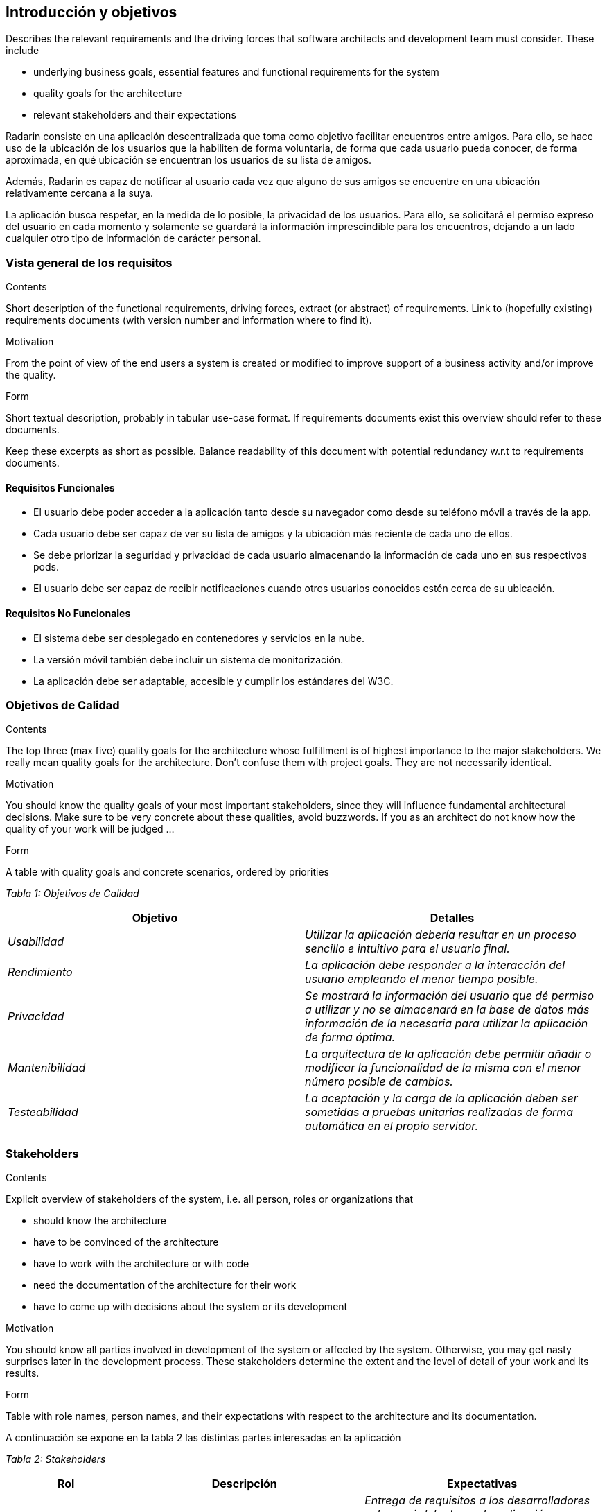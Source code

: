[[section-introduction-and-goals]]
== Introducción y objetivos

[role="arc42help"]
****
Describes the relevant requirements and the driving forces that software architects and development team must consider. These include

* underlying business goals, essential features and functional requirements for the system
* quality goals for the architecture
* relevant stakeholders and their expectations
****

Radarin consiste en una aplicación descentralizada que toma como objetivo facilitar encuentros entre amigos. Para ello, se hace uso de la ubicación de los usuarios que la habiliten de forma voluntaria, de forma que cada usuario pueda conocer, de forma aproximada, en qué ubicación se encuentran los usuarios de su lista de amigos.

Además, Radarin es capaz de notificar al usuario cada vez que alguno de sus amigos se encuentre en una ubicación relativamente cercana a la suya.

La aplicación busca respetar, en la medida de lo posible, la privacidad de los usuarios. Para ello, se solicitará el permiso expreso del usuario en cada momento y solamente se guardará la información imprescindible para los encuentros, dejando a un lado cualquier otro tipo de información de carácter personal.

=== Vista general de los requisitos

[role="arc42help"]
****
.Contents
Short description of the functional requirements, driving forces, extract (or abstract)
of requirements. Link to (hopefully existing) requirements documents
(with version number and information where to find it).

.Motivation
From the point of view of the end users a system is created or modified to
improve support of a business activity and/or improve the quality.

.Form
Short textual description, probably in tabular use-case format.
If requirements documents exist this overview should refer to these documents.

Keep these excerpts as short as possible. Balance readability of this document with potential redundancy w.r.t to requirements documents.
****

==== Requisitos Funcionales

- El usuario debe poder acceder a la aplicación tanto desde su navegador como desde su teléfono móvil a través de la app.
- Cada usuario debe ser capaz de ver su lista de amigos y la ubicación más reciente de cada uno de ellos.
- Se debe priorizar la seguridad y privacidad de cada usuario almacenando la información de cada uno en sus respectivos pods.
- El usuario debe ser capaz de recibir notificaciones cuando otros usuarios conocidos estén cerca de su ubicación.

==== Requisitos No Funcionales

- El sistema debe ser desplegado en contenedores y servicios en la nube.
- La versión móvil también debe incluir un sistema de monitorización.
- La aplicación debe ser adaptable, accesible y cumplir los estándares del W3C.

=== Objetivos de Calidad

[role="arc42help"]
****
.Contents
The top three (max five) quality goals for the architecture whose fulfillment is of highest importance to the major stakeholders. We really mean quality goals for the architecture. Don't confuse them with project goals. They are not necessarily identical.

.Motivation
You should know the quality goals of your most important stakeholders, since they will influence fundamental architectural decisions. Make sure to be very concrete about these qualities, avoid buzzwords.
If you as an architect do not know how the quality of your work will be judged …

.Form
A table with quality goals and concrete scenarios, ordered by priorities
****

_Tabla 1: Objetivos de Calidad_ 
[options="header",cols="1,1"]
|===
|Objetivo|Detalles
| _Usabilidad_ | _Utilizar la aplicación debería resultar en un proceso sencillo e intuitivo para el usuario final._
| _Rendimiento_ | _La aplicación debe responder a la interacción del usuario empleando el menor tiempo posible._
| _Privacidad_ | _Se mostrará la información del usuario que dé permiso a utilizar y no se almacenará en la base de datos más información de la necesaria para utilizar la aplicación de forma óptima._
| _Mantenibilidad_ | _La arquitectura de la aplicación debe permitir añadir o modificar la funcionalidad de la misma con el menor número posible de cambios._
| _Testeabilidad_ | _La aceptación y la carga de la aplicación deben ser sometidas a pruebas unitarias realizadas de forma automática en el propio servidor._
|===

=== Stakeholders

[role="arc42help"]
****
.Contents
Explicit overview of stakeholders of the system, i.e. all person, roles or organizations that

* should know the architecture
* have to be convinced of the architecture
* have to work with the architecture or with code
* need the documentation of the architecture for their work
* have to come up with decisions about the system or its development

.Motivation
You should know all parties involved in development of the system or affected by the system.
Otherwise, you may get nasty surprises later in the development process.
These stakeholders determine the extent and the level of detail of your work and its results.

.Form
Table with role names, person names, and their expectations with respect to the architecture and its documentation.
****
A continuación se expone en la tabla 2 las distintas partes interesadas en la aplicación

_Tabla 2: Stakeholders_ 
[options="header",cols="1,2,2"]
|===
|Rol|Descripción|Expectativas
| _Cliente_ | _Persona u organización que encarga o solicita el desarrollo de la aplicación._ | _Entrega de requisitos a los desarrolladores sobre qué debe hacer la aplicación; seguimiento del desarrollo de la aplicación con el fin de verificar que esta se ajuste lo máximo posible a dichos requisitos._
| _Equipo de Supervisión_ | _Conjunto de profesionales que supervisan el trabajo realizado por el Equipo de Desarrollo._ | _Supervisión del trabajo realizado por los desarrolladores; verificación de que los requisitos trabajados coincidan con aquellos establecidos por el cliente y realización de labores de asesoramiento en caso de resultar oportuno._
| _Equipo de Desarrollo_ | _Conjunto de personas dedicadas a construir y programar la aplicación y su arquitectura._ | _Desarrollo de la aplicación en su totalidad, ajustada en la medida de lo posible a los requisitos del cliente._
| _Usuario Final_ | _Conjunto de personas que van a utilizar la aplicación construida._ | _Capacidad de utilizar e interactuar con la aplicación de forma intuitiva y sin dificultades._
|===
